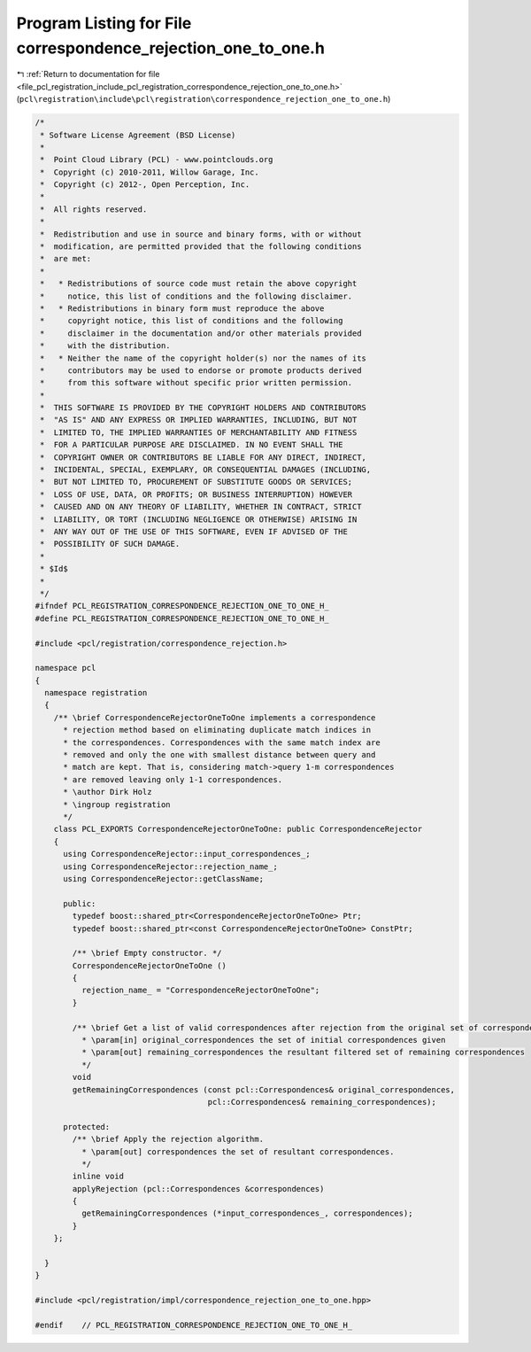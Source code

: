 
.. _program_listing_file_pcl_registration_include_pcl_registration_correspondence_rejection_one_to_one.h:

Program Listing for File correspondence_rejection_one_to_one.h
==============================================================

|exhale_lsh| :ref:`Return to documentation for file <file_pcl_registration_include_pcl_registration_correspondence_rejection_one_to_one.h>` (``pcl\registration\include\pcl\registration\correspondence_rejection_one_to_one.h``)

.. |exhale_lsh| unicode:: U+021B0 .. UPWARDS ARROW WITH TIP LEFTWARDS

.. code-block:: cpp

   /*
    * Software License Agreement (BSD License)
    *
    *  Point Cloud Library (PCL) - www.pointclouds.org
    *  Copyright (c) 2010-2011, Willow Garage, Inc.
    *  Copyright (c) 2012-, Open Perception, Inc.
    *
    *  All rights reserved.
    *
    *  Redistribution and use in source and binary forms, with or without
    *  modification, are permitted provided that the following conditions
    *  are met:
    *
    *   * Redistributions of source code must retain the above copyright
    *     notice, this list of conditions and the following disclaimer.
    *   * Redistributions in binary form must reproduce the above
    *     copyright notice, this list of conditions and the following
    *     disclaimer in the documentation and/or other materials provided
    *     with the distribution.
    *   * Neither the name of the copyright holder(s) nor the names of its
    *     contributors may be used to endorse or promote products derived
    *     from this software without specific prior written permission.
    *
    *  THIS SOFTWARE IS PROVIDED BY THE COPYRIGHT HOLDERS AND CONTRIBUTORS
    *  "AS IS" AND ANY EXPRESS OR IMPLIED WARRANTIES, INCLUDING, BUT NOT
    *  LIMITED TO, THE IMPLIED WARRANTIES OF MERCHANTABILITY AND FITNESS
    *  FOR A PARTICULAR PURPOSE ARE DISCLAIMED. IN NO EVENT SHALL THE
    *  COPYRIGHT OWNER OR CONTRIBUTORS BE LIABLE FOR ANY DIRECT, INDIRECT,
    *  INCIDENTAL, SPECIAL, EXEMPLARY, OR CONSEQUENTIAL DAMAGES (INCLUDING,
    *  BUT NOT LIMITED TO, PROCUREMENT OF SUBSTITUTE GOODS OR SERVICES;
    *  LOSS OF USE, DATA, OR PROFITS; OR BUSINESS INTERRUPTION) HOWEVER
    *  CAUSED AND ON ANY THEORY OF LIABILITY, WHETHER IN CONTRACT, STRICT
    *  LIABILITY, OR TORT (INCLUDING NEGLIGENCE OR OTHERWISE) ARISING IN
    *  ANY WAY OUT OF THE USE OF THIS SOFTWARE, EVEN IF ADVISED OF THE
    *  POSSIBILITY OF SUCH DAMAGE.
    *
    * $Id$
    *
    */
   #ifndef PCL_REGISTRATION_CORRESPONDENCE_REJECTION_ONE_TO_ONE_H_
   #define PCL_REGISTRATION_CORRESPONDENCE_REJECTION_ONE_TO_ONE_H_
   
   #include <pcl/registration/correspondence_rejection.h>
   
   namespace pcl
   {
     namespace registration
     {
       /** \brief CorrespondenceRejectorOneToOne implements a correspondence
         * rejection method based on eliminating duplicate match indices in
         * the correspondences. Correspondences with the same match index are
         * removed and only the one with smallest distance between query and
         * match are kept. That is, considering match->query 1-m correspondences
         * are removed leaving only 1-1 correspondences.
         * \author Dirk Holz
         * \ingroup registration
         */
       class PCL_EXPORTS CorrespondenceRejectorOneToOne: public CorrespondenceRejector
       {
         using CorrespondenceRejector::input_correspondences_;
         using CorrespondenceRejector::rejection_name_;
         using CorrespondenceRejector::getClassName;
   
         public:
           typedef boost::shared_ptr<CorrespondenceRejectorOneToOne> Ptr;
           typedef boost::shared_ptr<const CorrespondenceRejectorOneToOne> ConstPtr;
   
           /** \brief Empty constructor. */
           CorrespondenceRejectorOneToOne ()
           {
             rejection_name_ = "CorrespondenceRejectorOneToOne";
           }
   
           /** \brief Get a list of valid correspondences after rejection from the original set of correspondences.
             * \param[in] original_correspondences the set of initial correspondences given
             * \param[out] remaining_correspondences the resultant filtered set of remaining correspondences
             */
           void 
           getRemainingCorrespondences (const pcl::Correspondences& original_correspondences, 
                                        pcl::Correspondences& remaining_correspondences);
   
         protected:
           /** \brief Apply the rejection algorithm.
             * \param[out] correspondences the set of resultant correspondences.
             */
           inline void 
           applyRejection (pcl::Correspondences &correspondences)
           {
             getRemainingCorrespondences (*input_correspondences_, correspondences);
           }
       };
   
     }
   }
   
   #include <pcl/registration/impl/correspondence_rejection_one_to_one.hpp>
   
   #endif    // PCL_REGISTRATION_CORRESPONDENCE_REJECTION_ONE_TO_ONE_H_
